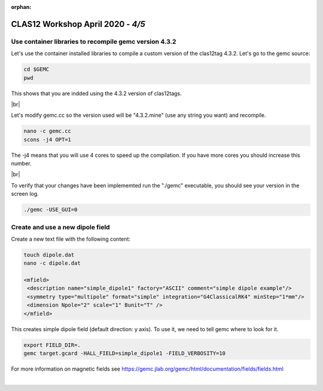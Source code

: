 :orphan:


.. |br| raw:: html

   <br>

==================================
CLAS12 Workshop April 2020 - *4/5*
==================================


Use container libraries to recompile gemc version 4.3.2
^^^^^^^^^^^^^^^^^^^^^^^^^^^^^^^^^^^^^^^^^^^^^^^^^^^^^^^

Let's use the container installed libraries to compile a custom version of the clas12tag 4.3.2.
Let's go to the gemc source:

.. code-block:: ruby

 cd $GEMC
 pwd

This shows that you are indded using the 4.3.2 version of clas12tags.

|br|

Let's modify gemc.cc so the version used will be "4.3.2.mine" (use any string you want) and recompile.

.. code-block:: ruby

 nano -c gemc.cc
 scons -j4 OPT=1


The -j4 means that you will use 4 cores to speed up the compilation. If you have more cores you should increase this number.

|br|

To verify that your changes have been implememted run the "./gemc" executable, you should see your version in the screen log.

.. code-block:: ruby

 ./gemc -USE_GUI=0


Create and use a new dipole field
^^^^^^^^^^^^^^^^^^^^^^^^^^^^^^^^^

Create a new text file with the following content:

.. code-block:: ruby

 touch dipole.dat
 nano -c dipole.dat

 <mfield>
  <description name="simple_dipole1" factory="ASCII" comment="simple dipole example"/>
  <symmetry type="multipole" format="simple" integration="G4ClassicalRK4" minStep="1*mm"/>
  <dimension Npole="2" scale="1" Bunit="T" />
 </mfield>


This creates simple dipole field (default direction: y axis). To use it, we need to tell gemc where to look for it.

.. code-block:: ruby

 export FIELD_DIR=.
 gemc target.gcard -HALL_FIELD=simple_dipole1 -FIELD_VERBOSITY=10


For more information on magnetic fields see https://gemc.jlab.org/gemc/html/documentation/fields/fields.html





|

.. image:: ../previous.png
	:target: 	p4.html
	:align: left

